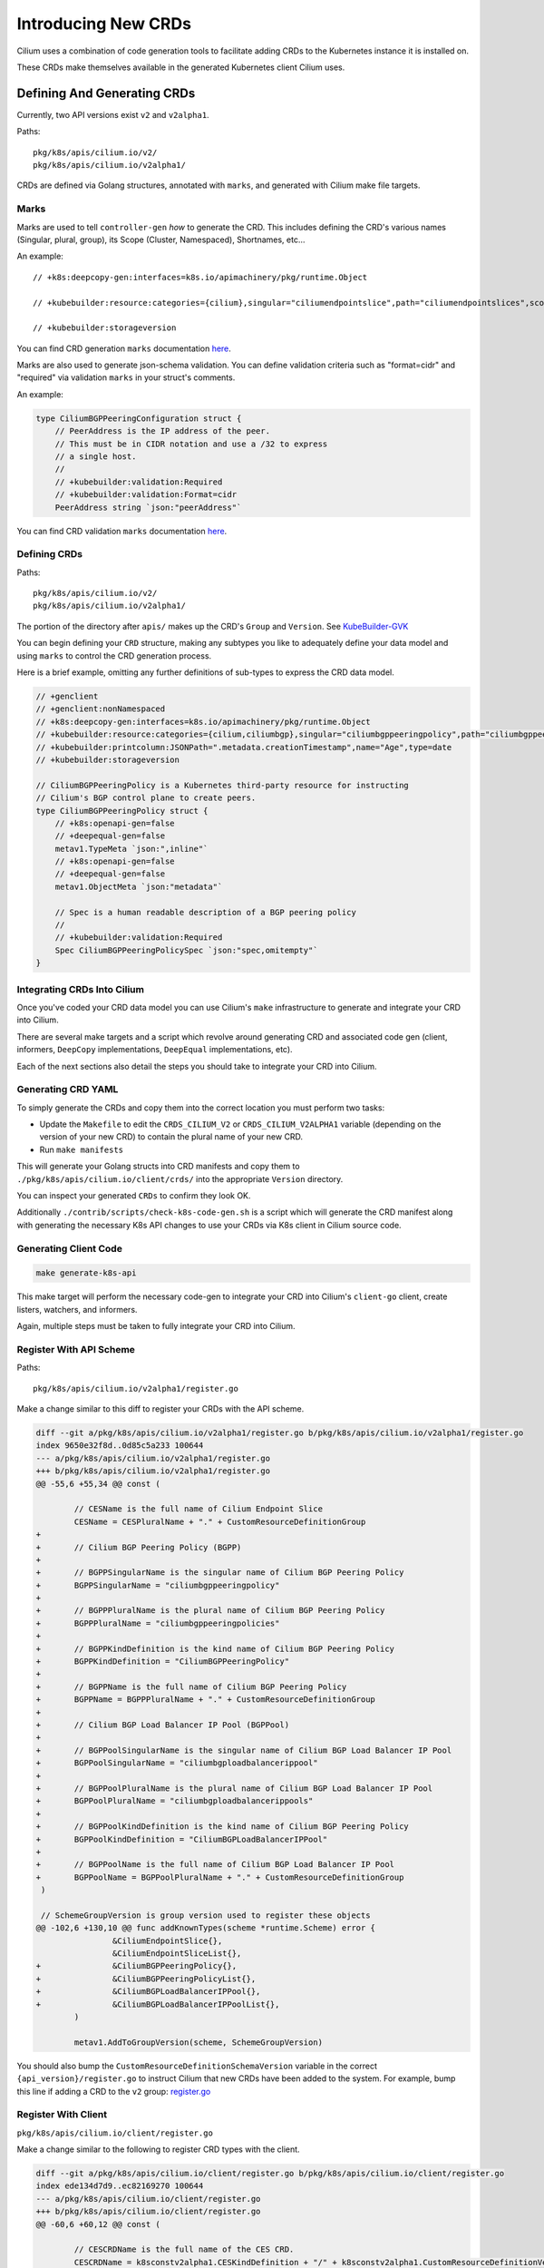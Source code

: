 Introducing New CRDs
====================

Cilium uses a combination of code generation tools to facilitate adding
CRDs to the Kubernetes instance it is installed on.

These CRDs make themselves available in the generated Kubernetes client
Cilium uses.

Defining And Generating CRDs
----------------------------

Currently, two API versions exist ``v2`` and ``v2alpha1``.

Paths:

::

   pkg/k8s/apis/cilium.io/v2/
   pkg/k8s/apis/cilium.io/v2alpha1/

CRDs are defined via Golang structures, annotated with ``marks``, and
generated with Cilium make file targets.

Marks
~~~~~

Marks are used to tell ``controller-gen`` *how* to generate the CRD.
This includes defining the CRD's various names (Singular, plural,
group), its Scope (Cluster, Namespaced), Shortnames, etc…

An example:

::

   // +k8s:deepcopy-gen:interfaces=k8s.io/apimachinery/pkg/runtime.Object

   // +kubebuilder:resource:categories={cilium},singular="ciliumendpointslice",path="ciliumendpointslices",scope="Cluster",shortName={ces}

   // +kubebuilder:storageversion

You can find CRD generation ``marks`` documentation
`here <https://book.kubebuilder.io/reference/markers/crd.html>`__.

Marks are also used to generate json-schema validation. You can define
validation criteria such as "format=cidr" and "required" via validation
``marks`` in your struct's comments.

An example:

.. code-block:: go

   type CiliumBGPPeeringConfiguration struct {
       // PeerAddress is the IP address of the peer.
       // This must be in CIDR notation and use a /32 to express
       // a single host.
       //
       // +kubebuilder:validation:Required
       // +kubebuilder:validation:Format=cidr
       PeerAddress string `json:"peerAddress"`

You can find CRD validation ``marks`` documentation
`here <https://book.kubebuilder.io/reference/markers/crd-validation.html>`__.

Defining CRDs
~~~~~~~~~~~~~

Paths:

::

   pkg/k8s/apis/cilium.io/v2/
   pkg/k8s/apis/cilium.io/v2alpha1/

The portion of the directory after ``apis/`` makes up the CRD's
``Group`` and ``Version``. See
`KubeBuilder-GVK <https://book.kubebuilder.io/cronjob-tutorial/gvks.html>`__

You can begin defining your ``CRD`` structure, making any subtypes you
like to adequately define your data model and using ``marks`` to control
the CRD generation process.

Here is a brief example, omitting any further definitions of sub-types
to express the CRD data model.

.. code-block:: go

   // +genclient
   // +genclient:nonNamespaced
   // +k8s:deepcopy-gen:interfaces=k8s.io/apimachinery/pkg/runtime.Object
   // +kubebuilder:resource:categories={cilium,ciliumbgp},singular="ciliumbgppeeringpolicy",path="ciliumbgppeeringpolicies",scope="Cluster",shortName={bgpp}
   // +kubebuilder:printcolumn:JSONPath=".metadata.creationTimestamp",name="Age",type=date
   // +kubebuilder:storageversion

   // CiliumBGPPeeringPolicy is a Kubernetes third-party resource for instructing
   // Cilium's BGP control plane to create peers.
   type CiliumBGPPeeringPolicy struct {
       // +k8s:openapi-gen=false
       // +deepequal-gen=false
       metav1.TypeMeta `json:",inline"`
       // +k8s:openapi-gen=false
       // +deepequal-gen=false
       metav1.ObjectMeta `json:"metadata"`

       // Spec is a human readable description of a BGP peering policy
       //
       // +kubebuilder:validation:Required
       Spec CiliumBGPPeeringPolicySpec `json:"spec,omitempty"`
   }

Integrating CRDs Into Cilium
~~~~~~~~~~~~~~~~~~~~~~~~~~~~

Once you've coded your CRD data model you can use Cilium's ``make``
infrastructure to generate and integrate your CRD into Cilium.

There are several make targets and a script which revolve around
generating CRD and associated code gen (client, informers, ``DeepCopy``
implementations, ``DeepEqual`` implementations, etc).

Each of the next sections also detail the steps you should take to
integrate your CRD into Cilium.

Generating CRD YAML
~~~~~~~~~~~~~~~~~~~

To simply generate the CRDs and copy them into the correct location you
must perform two tasks:

* Update the ``Makefile`` to edit the ``CRDS_CILIUM_V2`` or
  ``CRDS_CILIUM_V2ALPHA1`` variable (depending on the version of your new CRD)
  to contain the plural name of your new CRD.
* Run ``make manifests``

This will generate your Golang structs into CRD manifests and copy them
to ``./pkg/k8s/apis/cilium.io/client/crds/`` into the appropriate
``Version`` directory.

You can inspect your generated ``CRDs`` to confirm they look OK.

Additionally ``./contrib/scripts/check-k8s-code-gen.sh`` is a script
which will generate the CRD manifest along with generating the necessary K8s 
API changes to use your CRDs via K8s client in Cilium source code.

Generating Client Code
~~~~~~~~~~~~~~~~~~~~~~

.. code-block:: shell-session

    make generate-k8s-api

This make target will perform the necessary code-gen to integrate your
CRD into Cilium's ``client-go`` client, create listers, watchers, and
informers.

Again, multiple steps must be taken to fully integrate your CRD into
Cilium.

Register With API Scheme
~~~~~~~~~~~~~~~~~~~~~~~~

Paths:

::

    pkg/k8s/apis/cilium.io/v2alpha1/register.go

Make a change similar to this diff to register your CRDs with the API
scheme.

.. code-block:: diff

   diff --git a/pkg/k8s/apis/cilium.io/v2alpha1/register.go b/pkg/k8s/apis/cilium.io/v2alpha1/register.go
   index 9650e32f8d..0d85c5a233 100644
   --- a/pkg/k8s/apis/cilium.io/v2alpha1/register.go
   +++ b/pkg/k8s/apis/cilium.io/v2alpha1/register.go
   @@ -55,6 +55,34 @@ const (
    
           // CESName is the full name of Cilium Endpoint Slice
           CESName = CESPluralName + "." + CustomResourceDefinitionGroup
   +
   +       // Cilium BGP Peering Policy (BGPP)
   +
   +       // BGPPSingularName is the singular name of Cilium BGP Peering Policy
   +       BGPPSingularName = "ciliumbgppeeringpolicy"
   +
   +       // BGPPPluralName is the plural name of Cilium BGP Peering Policy
   +       BGPPPluralName = "ciliumbgppeeringpolicies"
   +
   +       // BGPPKindDefinition is the kind name of Cilium BGP Peering Policy
   +       BGPPKindDefinition = "CiliumBGPPeeringPolicy"
   +
   +       // BGPPName is the full name of Cilium BGP Peering Policy
   +       BGPPName = BGPPPluralName + "." + CustomResourceDefinitionGroup
   +
   +       // Cilium BGP Load Balancer IP Pool (BGPPool)
   +
   +       // BGPPoolSingularName is the singular name of Cilium BGP Load Balancer IP Pool
   +       BGPPoolSingularName = "ciliumbgploadbalancerippool"
   +
   +       // BGPPoolPluralName is the plural name of Cilium BGP Load Balancer IP Pool
   +       BGPPoolPluralName = "ciliumbgploadbalancerippools"
   +
   +       // BGPPoolKindDefinition is the kind name of Cilium BGP Peering Policy
   +       BGPPoolKindDefinition = "CiliumBGPLoadBalancerIPPool"
   +
   +       // BGPPoolName is the full name of Cilium BGP Load Balancer IP Pool
   +       BGPPoolName = BGPPoolPluralName + "." + CustomResourceDefinitionGroup
    )
    
    // SchemeGroupVersion is group version used to register these objects
   @@ -102,6 +130,10 @@ func addKnownTypes(scheme *runtime.Scheme) error {
                   &CiliumEndpointSlice{},
                   &CiliumEndpointSliceList{},
   +               &CiliumBGPPeeringPolicy{},
   +               &CiliumBGPPeeringPolicyList{},
   +               &CiliumBGPLoadBalancerIPPool{},
   +               &CiliumBGPLoadBalancerIPPoolList{},
           )
    
           metav1.AddToGroupVersion(scheme, SchemeGroupVersion)

You should also bump the ``CustomResourceDefinitionSchemaVersion``
variable in the correct ``{api_version}/register.go`` to instruct Cilium
that new CRDs have been added to the system. For example, bump this line if
adding a CRD to the ``v2`` group:
`register.go <https://github.com/cilium/cilium/blob/ea9fd6f97b6e7b0d115067dc9f69ba461055530f/pkg/k8s/apis/cilium.io/v2/register.go#L21-L27>`__

Register With Client
~~~~~~~~~~~~~~~~~~~~

``pkg/k8s/apis/cilium.io/client/register.go``

Make a change similar to the following to register CRD types with the
client.

.. code-block:: diff

   diff --git a/pkg/k8s/apis/cilium.io/client/register.go b/pkg/k8s/apis/cilium.io/client/register.go
   index ede134d7d9..ec82169270 100644
   --- a/pkg/k8s/apis/cilium.io/client/register.go
   +++ b/pkg/k8s/apis/cilium.io/client/register.go
   @@ -60,6 +60,12 @@ const (
    
           // CESCRDName is the full name of the CES CRD.
           CESCRDName = k8sconstv2alpha1.CESKindDefinition + "/" + k8sconstv2alpha1.CustomResourceDefinitionVersion
   +
   +       // BGPPCRDName is the full name of the BGPP CRD.
   +       BGPPCRDName = k8sconstv2alpha1.BGPPKindDefinition + "/" + k8sconstv2alpha1.CustomResourceDefinitionVersion
   +
   +       // BGPPoolCRDName is the full name of the BGPPool CRD.
   +       BGPPoolCRDName = k8sconstv2alpha1.BGPPoolKindDefinition + "/" + k8sconstv2alpha1.CustomResourceDefinitionVersion
    )
    
    var (
   @@ -86,6 +92,7 @@ func CreateCustomResourceDefinitions(clientset apiextensionsclient.Interface) er
                   synced.CRDResourceName(k8sconstv2.CLRPName):       createCLRPCRD,
                   synced.CRDResourceName(k8sconstv2alpha1.CESName):  createCESCRD,
   +               synced.CRDResourceName(k8sconstv2alpha1.BGPPName): createCESCRD,
           }
           for _, r := range synced.AllCiliumCRDResourceNames() {
                   fn, ok := resourceToCreateFnMapping[r]
   @@ -127,6 +134,12 @@ var (
    
           //go:embed crds/v2alpha1/ciliumendpointslices.yaml
           crdsv2Alpha1Ciliumendpointslices []byte
   +
   +       //go:embed crds/v2alpha1/ciliumbgppeeringpolicies.yaml
   +       crdsv2Alpha1Ciliumbgppeeringpolicies []byte
   +
   +       //go:embed crds/v2alpha1/ciliumbgploadbalancerippools.yaml
   +       crdsv2Alpha1Ciliumbgploadbalancerippools []byte
    )
    
    // GetPregeneratedCRD returns the pregenerated CRD based on the requested CRD
   @@ -286,6 +299,32 @@ func createCESCRD(clientset apiextensionsclient.Interface) error {
           )
    }
    
   +// createBGPPCRD creates and updates the CiliumBGPPeeringPolicy CRD. It should be
   +// called on agent startup but is idempotent and safe to call again.
   +func createBGPPCRD(clientset apiextensionsclient.Interface) error {
   +       ciliumCRD := GetPregeneratedCRD(BGPPCRDName)
   +
   +       return createUpdateCRD(
   +               clientset,
   +               BGPPCRDName,
   +               constructV1CRD(k8sconstv2alpha1.BGPPName, ciliumCRD),
   +               newDefaultPoller(),
   +       )
   +}
   +
   +// createBGPPoolCRD creates and updates the CiliumLoadBalancerIPPool CRD. It should be
   +// called on agent startup but is idempotent and safe to call again.
   +func createBGPPoolCRD(clientset apiextensionsclient.Interface) error {
   +       ciliumCRD := GetPregeneratedCRD(BGPPoolCRDName)
   +
   +       return createUpdateCRD(
   +               clientset,
   +               BGPPoolCRDName,
   +               constructV1CRD(k8sconstv2alpha1.BGPPName, ciliumCRD),
   +               newDefaultPoller(),
   +       )
   +}
   +
    // createUpdateCRD ensures the CRD object is installed into the K8s cluster. It
    // will create or update the CRD and its validation schema as necessary. This
    // function only accepts v1 CRD objects, and defers to its v1beta1 variant if


``pkg/k8s/watchers/watcher.go``

Also, configure the watcher for this resource (or tell the agent not to watch it)

.. code-block:: diff

   diff --git a/pkg/k8s/watchers/watcher.go b/pkg/k8s/watchers/watcher.go
   index eedf397b6b..8419eb90fd 100644
   --- a/pkg/k8s/watchers/watcher.go
   +++ b/pkg/k8s/watchers/watcher.go
   @@ -398,6 +398,7 @@ var ciliumResourceToGroupMapping = map[string]watcherInfo{
         synced.CRDResourceName(v2.CECName):           {afterNodeInit, k8sAPIGroupCiliumEnvoyConfigV2},
         synced.CRDResourceName(v2alpha1.BGPPName):    {skip, ""}, // Handled in BGP control plane
         synced.CRDResourceName(v2alpha1.BGPPoolName): {skip, ""}, // Handled in BGP control plane
   +     synced.CRDResourceName(v2.CCOName):           {skip, ""}, // Handled by init directly


Getting Your CRDs Installed
~~~~~~~~~~~~~~~~~~~~~~~~~~~

Your new CRDs must be installed into Kubernetes. This is controlled in
the ``pkg/k8s/synced/crd.go`` file.

Here is an example diff which installs the CRDs ``v2alpha1.BGPPName``
and ``v2alpha.BGPPoolName``:

.. code-block:: diff

   diff --git a/pkg/k8s/synced/crd.go b/pkg/k8s/synced/crd.go
   index 52d975c449..10c554cf8a 100644
   --- a/pkg/k8s/synced/crd.go
   +++ b/pkg/k8s/synced/crd.go
   @@ -42,6 +42,11 @@ func agentCRDResourceNames() []string {
                   CRDResourceName(v2.CCNPName),
                   CRDResourceName(v2.CNName),
                   CRDResourceName(v2.CIDName),
   +               CRDResourceName(v2.CIDName),
   +               // TODO(louis) make this a conditional install
   +               // based on --enable-bgp-control-plane flag
   +               CRDResourceName(v2alpha1.BGPPName),
   +               CRDResourceName(v2alpha1.BGPPoolName),
           }

Updating RBAC Roles
~~~~~~~~~~~~~~~~~~~

Cilium is installed with a service account and this service account
should be given RBAC permissions to access your new CRDs. The following
files should be updated to include permissions to create, read, update, and delete 
your new CRD.

::

   install/kubernetes/cilium/templates/cilium-agent/clusterrole.yaml
   install/kubernetes/cilium/templates/cilium-operator/clusterrole.yaml
   install/kubernetes/cilium/templates/cilium-preflight/clusterrole.yaml

Here is a diff of updating the Agent's cluster role template to include
our new BGP CRDs:

.. code-block:: diff

   diff --git a/install/kubernetes/cilium/templates/cilium-agent/clusterrole.yaml b/install/kubernetes/cilium/templates/cilium-agent/clusterrole.yaml
   index 9878401a81..5ba6c30cd7 100644
   --- a/install/kubernetes/cilium/templates/cilium-agent/clusterrole.yaml
   +++ b/install/kubernetes/cilium/templates/cilium-agent/clusterrole.yaml
   @@ -102,6 +102,8 @@ rules:
      - ciliumlocalredirectpolicies/finalizers
      - ciliumendpointslices
   +  - ciliumbgppeeringpolicies
   +  - ciliumbgploadbalancerippools
      verbs:
      - '*'
    {{- end }}

It's important to note, neither the Agent nor the Operator installs
these manifests to the Kubernetes clusters. This means when testing your
CRD out the updated ``clusterrole`` must be written to the cluster
manually.

Also please note, you should be specific about which 'verbs' are added to the
Agent's cluster role. 
This ensures a good security posture and best practice.

A convenient script for this follows:

.. code-block:: bash

   createTemplate(){
       if [ -z "${1}" ]; then
           echo "Commit SHA not set"
           return
       fi
       ciliumVersion=${1}
   MODIFY THIS LINE CD TO CILIUM ROOT DIR <-----
   cd install/kubernetes
   CILIUM_CI_TAG="${1}"
   helm template cilium ./cilium \
     --namespace kube-system \
     --set image.repository=quay.io/cilium/cilium-ci \
     --set image.tag=$CILIUM_CI_TAG \
     --set operator.image.repository=quay.io/cilium/operator \
     --set operator.image.suffix=-ci \
     --set operator.image.tag=$CILIUM_CI_TAG \
     --set clustermesh.apiserver.image.repository=quay.io/cilium/clustermesh-apiserver-ci \
     --set clustermesh.apiserver.image.tag=$CILIUM_CI_TAG \
     --set hubble.relay.image.repository=quay.io/cilium/hubble-relay-ci \
     --set hubble.relay.image.tag=$CILIUM_CI_TAG > /tmp/cilium.yaml
   echo "run kubectl apply -f /tmp/cilium.yaml"
   }

The above script with install Cilium and newest ``clusterrole``
manifests to anywhere your ``kubectl`` is pointed.

